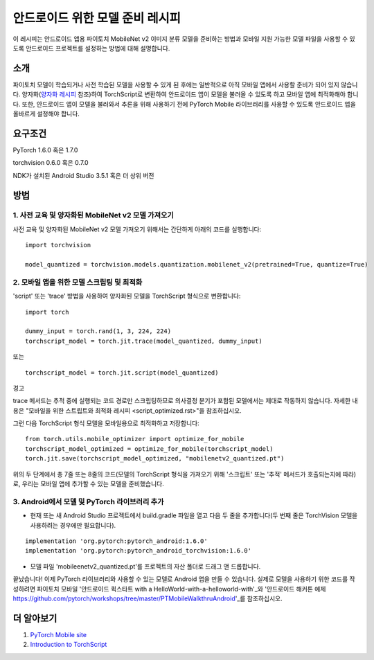 안드로이드 위한 모델 준비 레시피
=====================================

이 레시피는 안드로이드 앱용 파이토치 MobileNet v2 이미지 분류 모델을 준비하는 방법과 모바일 지원 가능한 모델 파일을 사용할 수 있도록 안드로이드 프로젝트를 설정하는 방법에 대해 설명합니다.

소개
-----------------

파이토치 모델이 학습되거나 사전 학습된 모델을 사용할 수 있게 된 후에는 일반적으로 아직 모바일 앱에서 사용할 준비가 되어 있지 않습니다. 양자화(`양자화 레시피 <quantization.rst>`_ 참조)하여 TorchScript로 변환하여 안드로이드 앱이 모델을 불러올 수 있도록 하고 모바일 앱에 최적화해야 합니다. 또한, 안드로이드 앱이 모델을 불러와서 추론을 위해 사용하기 전에 PyTorch Mobile 라이브러리를 사용할 수 있도록 안드로이드 앱을 올바르게 설정해야 합니다.

요구조건
-----------------

PyTorch 1.6.0 혹은 1.7.0

torchvision 0.6.0 혹은 0.7.0

NDK가 설치된 Android Studio 3.5.1 혹은 더 상위 버전

방법
-----------------

1. 사전 교육 및 양자화된 MobileNet v2 모델 가져오기
^^^^^^^^^^^^^^^^^^^^^^^^^^^^^^^^^^^^^^^^^^^^^^^^^^^^^^

사전 교육 및 양자화된 MobileNet v2 모델 가져오기 위해서는 간단하게 아래의 코드를 실행합니다:
::

    import torchvision

    model_quantized = torchvision.models.quantization.mobilenet_v2(pretrained=True, quantize=True)

2. 모바일 앱을 위한 모델 스크립팅 및 최적화
^^^^^^^^^^^^^^^^^^^^^^^^^^^^^^^^^^^^^^^^^^^^^^^^^^^^^^

'script' 또는 'trace' 방법을 사용하여 양자화된 모델을 TorchScript 형식으로 변환합니다:

::

    import torch

    dummy_input = torch.rand(1, 3, 224, 224)
    torchscript_model = torch.jit.trace(model_quantized, dummy_input)

또는

::

    torchscript_model = torch.jit.script(model_quantized)


경고

trace 메서드는 추적 중에 실행되는 코드 경로만 스크립팅하므로 의사결정 분기가 포함된 모델에서는 제대로 작동하지 않습니다. 
자세한 내용은 "모바일을 위한 스트립트와 최적화 레시피 <script_optimized.rst>"을 참조하십시오.
    
그런 다음 TorchScript 형식 모델을 모바일용으로 최적화하고 저장합니다:

::

    from torch.utils.mobile_optimizer import optimize_for_mobile
    torchscript_model_optimized = optimize_for_mobile(torchscript_model)
    torch.jit.save(torchscript_model_optimized, "mobilenetv2_quantized.pt")
    
위의 두 단계에서 총 7줄 또는 8줄의 코드(모델의 TorchScript 형식을 가져오기 위해 '스크립트' 또는 '추적' 메서드가 호출되는지에 따라)로, 우리는 모바일 앱에 추가할 수 있는 모델을 준비했습니다.

3. Android에서 모델 및 PyTorch 라이브러리 추가
^^^^^^^^^^^^^^^^^^^^^^^^^^^^^^^^^^^^^^^^^^^^^^^^^^^^^^

* 현재 또는 새 Android Studio 프로젝트에서 build.gradle 파일을 열고 다음 두 줄을 추가합니다(두 번째 줄은 TorchVision 모델을 사용하려는 경우에만 필요합니다).

::

    implementation 'org.pytorch:pytorch_android:1.6.0'
    implementation 'org.pytorch:pytorch_android_torchvision:1.6.0'

* 모델 파일 'mobileenetv2_quantized.pt'를 프로젝트의 자산 폴더로 드래그 앤 드롭합니다.

끝났습니다! 이제 PyTorch 라이브러리와 사용할 수 있는 모델로 Android 앱을 만들 수 있습니다. 실제로 모델을 사용하기 위한 코드를 작성하려면 파이토치 모바일 '안드로이드 퀵스타트 with a HelloWorld-with-a-helloworld-with'_와 '안드로이드 해커톤 예제 https://github.com/pytorch/workshops/tree/master/PTMobileWalkthruAndroid'_를 참조하십시오.

더 알아보기
-----------------

1. `PyTorch Mobile site <https://pytorch.org/mobile>`_

2. `Introduction to TorchScript <https://pytorch.org/tutorials/beginner/Intro_to_TorchScript_tutorial.html>`_
